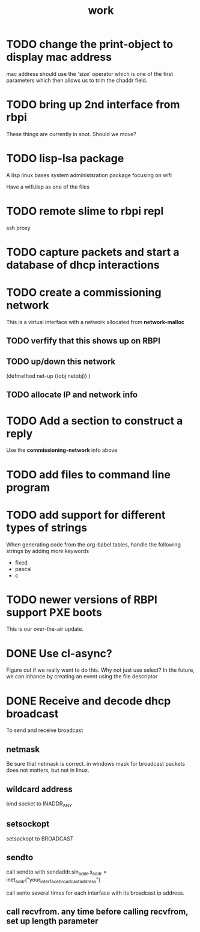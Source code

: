 #+title: work

* TODO change the print-object to display mac address
  mac address should use the 'size' operator which is one of the first parameters
  which then allows us to trim the chaddr field.

* TODO bring up 2nd interface from rbpi
  These things are currently in snot.  Should we move?

* TODO lisp-lsa package
  A lisp linux bases system administsration package focusing on wifi

  Have a wifi.lisp as one of the files

* TODO remote slime to rbpi repl
  ssh proxy

* TODO capture packets and start a database of dhcp interactions
  

* TODO create a commissioning network
  This is a virtual interface with a network allocated from *network-malloc*

** TODO verfify that this shows up on RBPI

** TODO up/down this network
   (defmethod net-up ((obj netobj))
    )

   
** TODO allocate IP and network info


* TODO Add a section to construct a reply
  Use the *commissioning-network* info above


* TODO add files to command line program

* TODO add support for different types of strings
  When generating code from the org-babel tables, handle the following
  strings by adding more keywords

  - fixed
  - pascal
  - c


* TODO newer versions of RBPI support PXE boots
  This is our over-the-air update.  

* DONE Use cl-async?
  Figure out if we really want to do this.  Why not just use select?
  In the future, we can inhance by creating an event using the file
  descriptor


* DONE Receive and decode dhcp broadcast
  To send and receive broadcast

** netmask
   Be sure that netmask is correct. in windows mask for broadcast
    packets does not matters, but not in linux.

** wildcard address
   bind socket to INADDR_ANY

** setsockopt
   setsockopt to BROADCAST

** sendto
   call sendto with sendaddr.sin_addr.s_addr = inet_addr("your_interface_broadcast_address")

   call sento several times for each interface with its broadcast ip address.

** call recvfrom. any time before calling recvfrom, set up length parameter
  
